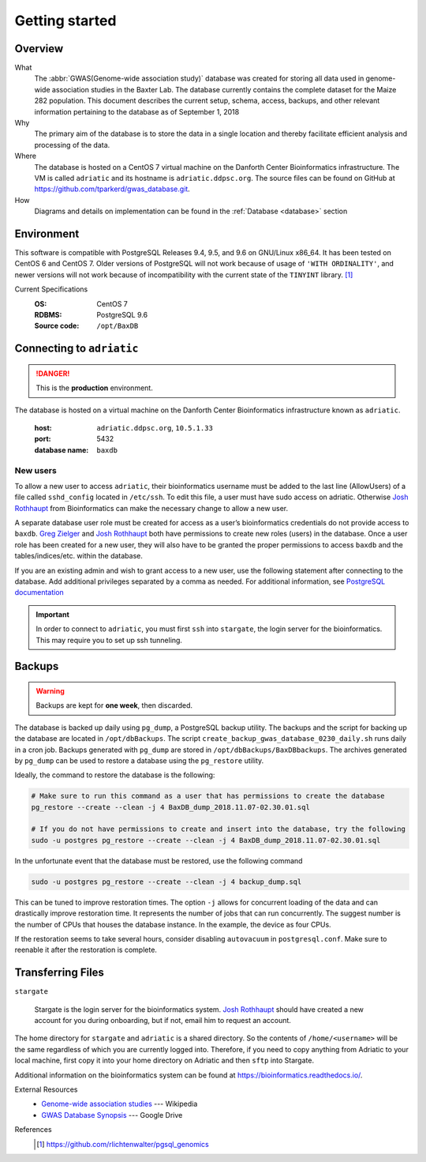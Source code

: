 ###############
Getting started
###############

********
Overview
********

What
  The :abbr:`GWAS(Genome-wide association study)` database was created for storing all data used in genome-wide association studies in the Baxter Lab. The database currently contains the complete dataset for the Maize 282 population.  This document describes the current setup, schema, access, backups, and other relevant information pertaining to the database as of September 1, 2018

Why
  The primary aim of the database is to store the data in a single location and thereby facilitate efficient analysis and processing of the data.

Where
  The database is hosted on a CentOS 7 virtual machine on the Danforth Center Bioinformatics infrastructure.  The VM is called ``adriatic`` and its hostname is ``adriatic.ddpsc.org``. The source files can be found on GitHub at https://github.com/tparkerd/gwas_database.git.

How
  Diagrams and details on implementation can be found in the :ref:`Database <database>` section

***********
Environment
***********

This software is compatible with PostgreSQL Releases 9.4, 9.5, and 9.6 on GNU/Linux x86_64. It has been tested on CentOS 6 and CentOS 7. Older versions of PostgreSQL will not work because of usage of ``'WITH ORDINALITY'``, and newer versions will not work because of incompatibility with the current state of the ``TINYINT`` library. [1]_

Current Specifications
  :OS: CentOS 7
  :RDBMS: PostgreSQL 9.6
  :Source code: ``/opt/BaxDB``

**************************
Connecting to ``adriatic``
**************************

.. danger::
  This is the **production** environment.

The database is hosted on a virtual machine on the Danforth Center Bioinformatics infrastructure known as ``adriatic``.

  :host: ``adriatic.ddpsc.org``, ``10.5.1.33``
  :port: 5432
  :database name: ``baxdb``

New users
=========

.. seealso::
  :ref:`Create a local instance of GWAS database <installation>`

To allow a new user to access ``adriatic``, their bioinformatics username must be added to the last line (AllowUsers) of a file called ``sshd_config`` located in ``/etc/ssh``.  To edit this file, a user must have sudo access on adriatic.  Otherwise `Josh Rothhaupt`_ from Bioinformatics can make the necessary change to allow a new user.

A separate database user role must be created for access as a user’s bioinformatics credentials do not provide access to ``baxdb``.  `Greg Zielger`_ and `Josh Rothhaupt`_ both have permissions to create new roles (users) in the database. Once a user role has been created for a new user, they will also have to be granted the proper permissions to access ``baxdb`` and the tables/indices/etc. within the database.

If you are an existing admin and wish to grant access to a new user, use the following statement after connecting to the database. Add additional privileges separated by a comma as needed. For additional information, see `PostgreSQL documentation <https://www.postgresql.org/docs/9.6/sql-grant.html>`_

.. code-block:: sql
  :linenos:

  GRANT SELECT ON ALL TABLES IN SCHEMA  public TO <user>;



.. important::
  In order to connect to ``adriatic``, you must first ``ssh`` into ``stargate``, the login server for the bioinformatics. This may require you to set up ssh tunneling.

*******
Backups
*******

.. warning::
  Backups are kept for **one week**, then discarded.

The database is backed up daily using ``pg_dump``, a PostgreSQL backup utility. The backups and the script for backing up the database are located in ``/opt/dbBackups``.  The script ``create_backup_gwas_database_0230_daily.sh`` runs daily in a cron job.  Backups generated with ``pg_dump`` are stored in ``/opt/dbBackups/BaxDBbackups``.  The archives generated by ``pg_dump`` can be used to restore a database using the ``pg_restore`` utility.

Ideally, the command to restore the database is the following:

.. code-block:: bash

  # Make sure to run this command as a user that has permissions to create the database
  pg_restore --create --clean -j 4 BaxDB_dump_2018.11.07-02.30.01.sql

  # If you do not have permissions to create and insert into the database, try the following
  sudo -u postgres pg_restore --create --clean -j 4 BaxDB_dump_2018.11.07-02.30.01.sql




In the unfortunate event that the database must be restored, use the following command

.. code-block:: bash

  sudo -u postgres pg_restore --create --clean -j 4 backup_dump.sql

This can be tuned to improve restoration times. The option ``-j`` allows for concurrent loading of the data and can drastically improve restoration time. It represents the number of jobs that can run concurrently. The suggest number is the number of CPUs that houses the database instance. In the example, the device as four CPUs.

If the restoration seems to take several hours, consider disabling ``autovacuum`` in ``postgresql.conf``. Make sure to reenable it after the restoration is complete.


******************
Transferring Files
******************

``stargate``

  Stargate is the login server for the bioinformatics system. `Josh Rothhaupt`_ should have created a new account for you during onboarding, but if not, email him to request an account.

The home directory for ``stargate`` and ``adriatic`` is a shared directory. So the contents of ``/home/<username>`` will be the same regardless of which you are currently logged into. Therefore, if you need to copy anything from Adriatic to your local machine, first copy it into your home directory on Adriatic and then ``sftp`` into Stargate.

Additional information on the bioinformatics system can be found at https://bioinformatics.readthedocs.io/.

External Resources
  - `Genome-wide association studies`_ --- Wikipedia
  - `GWAS Database Synopsis`_ --- Google Drive

References
  .. [1] https://github.com/rlichtenwalter/pgsql_genomics

.. _Genome-wide association studies: https://en.wikipedia.org/wiki/Genome-wide_association_study
.. _GWAS Database Synopsis: https://docs.google.com/document/d/1womNvi6FvGdQ636OSNpP6-Z6Sa3U1anNVlhdTU8K700/edit
.. _Josh Rothhaupt: mailto:jrothhaupt@danforthcenter.org
.. _Greg Zielger: mailto:gzielger@danforthcenter.org
